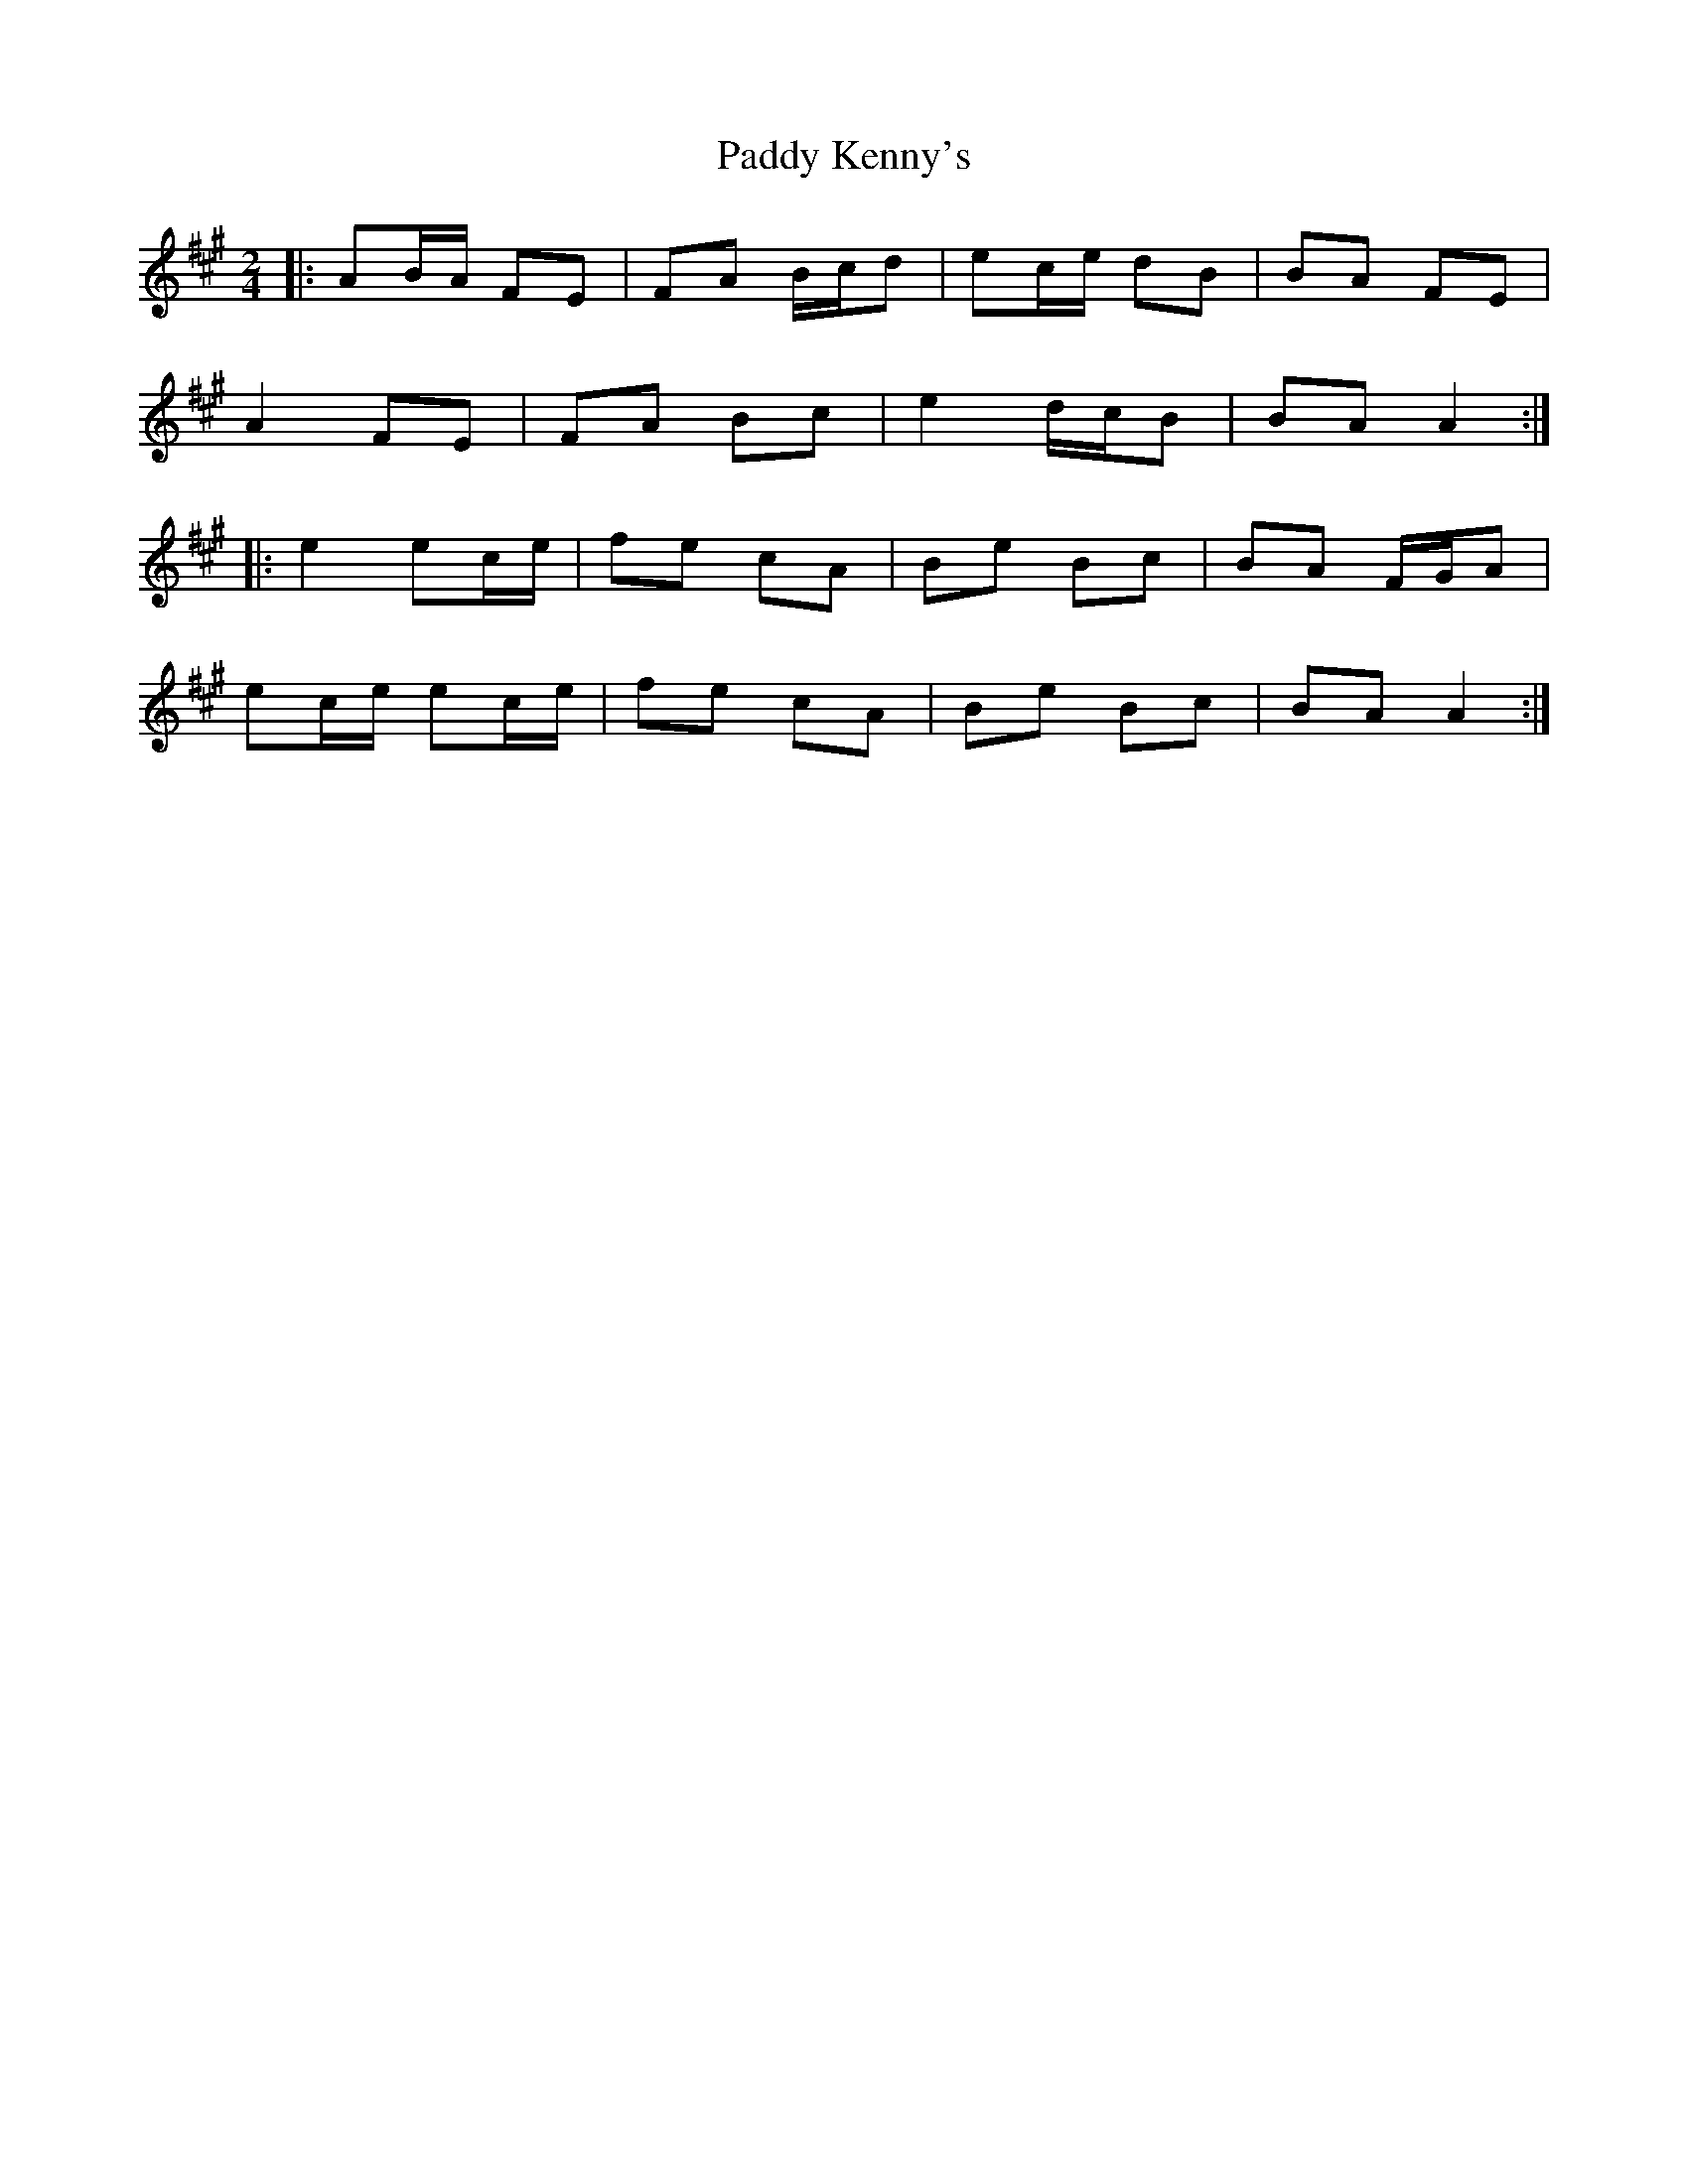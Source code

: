 X: 4
T: Paddy Kenny's
Z: ceolachan
S: https://thesession.org/tunes/5454#setting24590
R: polka
M: 2/4
L: 1/8
K: Amaj
|: AB/A/ FE | FA B/c/d | ec/e/ dB | BA FE |
A2 FE | FA Bc | e2 d/c/B | BA A2 :|
|: e2 ec/e/ | fe cA | Be Bc | BA F/G/A |
ec/e/ ec/e/ | fe cA | Be Bc | BA A2 :|
